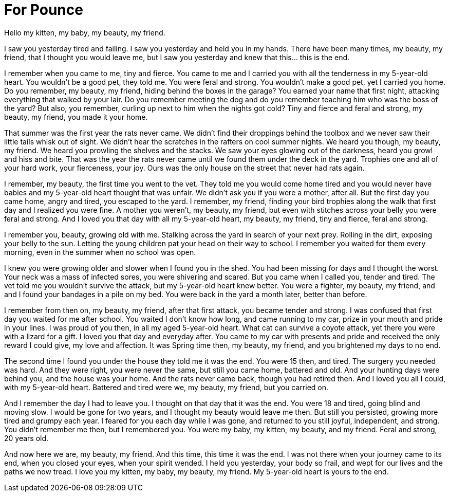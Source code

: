 = For Pounce
:hp-tags: In Memorial,

Hello my kitten, my baby, my beauty, my friend.
 
I saw you yesterday tired and failing.  I saw you yesterday and held you in my hands.  There have been many times, my beauty, my friend, that I thought you would leave me, but I saw you yesterday and knew that this… this is the end.
 
I remember when you came to me, tiny and fierce.  You came to me and I carried you with all the tenderness in my 5-year-old heart.  You wouldn’t be a good pet, they told me.  You were feral and strong.  You wouldn’t make a good pet, yet I carried you home.  Do you remember, my beauty, my friend, hiding behind the boxes in the garage?  You earned your name that first night,  attacking everything that walked by your lair.   Do you remember meeting the dog and do you remember teaching him who was the boss of the yard?  But also, you remember, curling up next to him when the nights got cold?  Tiny and fierce and feral and strong, my beauty, my friend, you made it your home.  
 
That summer was the first year the rats never came.  We didn’t find their droppings behind the toolbox and we never saw their little tails whisk out of sight.  We didn’t hear the scratches in the rafters on cool summer nights.  We heard you though, my beauty, my friend.  We heard you prowling the shelves and the stacks.  We saw your eyes glowing out of the darkness, heard you growl and hiss and bite.  That was the year the rats never came until we found them under the deck in the yard.  Trophies one and all of your hard work, your fierceness, your joy.  Ours was the only house on the street that never had rats again.
 
I remember, my beauty, the first time you went to the vet.  They told me you would come home tired and you would never have babies and my 5-year-old heart thought that was unfair.  We didn’t ask you if you were a mother, after all.  But the first day you came home, angry and tired, you escaped to the yard.  I remember, my friend, finding your bird trophies along the walk that first day and I realized you were fine.  A mother you weren’t, my beauty, my friend, but even with stitches across your belly you were feral and strong.  And I loved you that day with all my 5-year-old heart, my beauty, my friend, tiny and fierce, feral and strong.
 
I remember you, beauty, growing old with me.  Stalking across the yard in search of your next prey.  Rolling in the dirt, exposing your belly to the sun.  Letting the young children pat your head on their way to school.  I remember you waited for them every morning, even in the summer when no school was open.
 
I knew you were growing older and slower when I found you in the shed.  You had been missing for days and I thought the worst.  Your neck was a mass of infected sores, you were shivering and scared.  But you came when I called you, tender and tired.  The vet told me you wouldn’t survive the attack, but my 5-year-old heart knew better.  You were a fighter, my beauty, my friend, and and I found your bandages in a pile on my bed. You were back in the yard a month later, better than before.  
 
I remember from then on, my beauty, my friend, after that first attack, you became tender and strong.  I was confused that first day you waited for me after school.  You waited I don’t know how long, and came running to my car, prize in your mouth and pride in your lines.  I was proud of you then, in all my aged 5-year-old heart.  What cat can survive a coyote attack, yet there you were with a lizard for a gift.  I loved you that day and everyday after.  You came to my car with presents and pride and received the only reward I could give, my love and affection.  It was Spring time then, my beauty, my friend, and you brightened my days to no end.
 
The second time I found you under the house they told me it was the end.  You were 15 then, and tired. The surgery you needed was hard.  And they were right, you were never the same, but still you came home, battered and old.  And your hunting days were behind you, and the house was your home.  And the rats never came back, though you had retired then.  And I loved you all I could, with my 5-year-old heart.  Battered and tired were we, my beauty, my friend, but you carried on.
 
And I remember the day I had to leave you.  I thought on that day that it was the end.  You were 18 and tired, going blind and moving slow.  I would be gone for two years, and I thought my beauty would leave me then.  But still you persisted, growing more tired and grumpy each year.  I feared for you each day while I was gone, and returned to you still joyful, independent, and strong.  You didn’t remember me then, but I remembered you.  You were my baby, my kitten, my beauty, and my friend.  Feral and strong, 20 years old.
 
And now here we are, my beauty, my friend.  And this time, this time it was the end.  I was not there when your journey came to its end, when you closed your eyes, when your spirit wended. I held you yesterday, your body so frail, and wept for our lives and the paths we now tread.  I love you my kitten, my baby, my beauty, my friend.  My 5-year-old heart is yours to the end.

